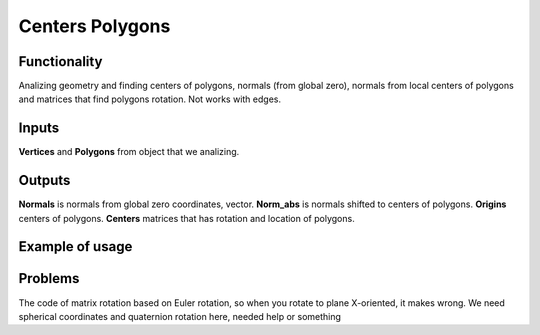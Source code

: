 Centers Polygons
================

Functionality
-------------

Analizing geometry and finding centers of polygons, normals (from global zero), normals from local centers of polygons and matrices that find polygons rotation. Not works with edges.

Inputs
------

**Vertices** and **Polygons** from object that we analizing.

Outputs
-------

**Normals** is normals from global zero coordinates, vector. **Norm_abs** is normals shifted to centers of polygons. **Origins** centers of polygons. **Centers** matrices that has rotation and location of polygons.

Example of usage
----------------

.. image:: https://cloud.githubusercontent.com/assets/5783432/4222939/b86a1d3e-3917-11e4-8e03-c24980672404.jpg
  :alt: Centers_of_polygons_normals.jpg

.. image:: https://cloud.githubusercontent.com/assets/5783432/4222936/b863cb46-3917-11e4-9cfe-0d863c4850b6.jpg
  :alt: Centers_of_polygons_normalsabs.jpg

.. image:: https://cloud.githubusercontent.com/assets/5783432/4222937/b864c8fc-3917-11e4-9368-b5260703e4c5.jpg
  :alt: Centers_of_polygons_locations.jpg

.. image:: https://cloud.githubusercontent.com/assets/5783432/4222949/c5874906-3917-11e4-9c9c-94c016560f98.jpg
  :alt: Centers_of_polygons_matrices.jpg

Problems
--------

The code of matrix rotation based on Euler rotation, so when you rotate to plane X-oriented, it makes wrong. We need spherical coordinates and quaternion rotation here, needed help or something
